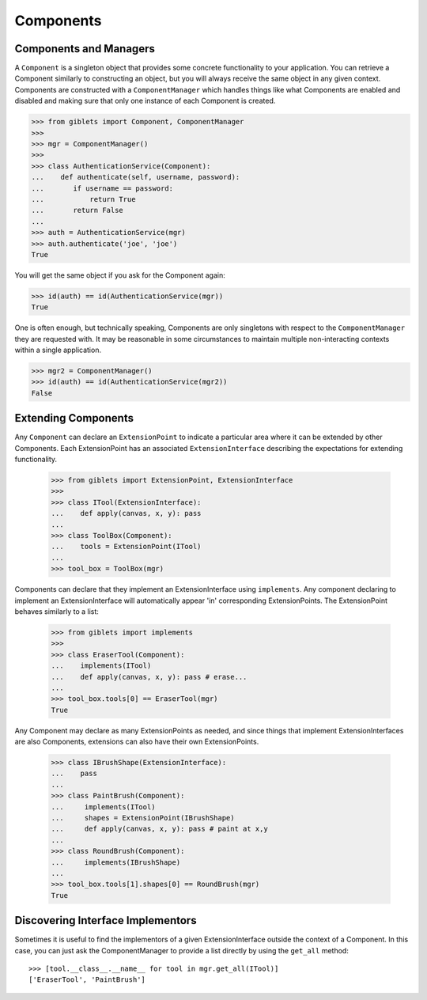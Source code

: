 ==========================
Components
==========================


Components and Managers
========================

A ``Component`` is a singleton object that provides some concrete functionality to your application.  You can retrieve a Component similarly to constructing an object, but you will always receive the same object in any given context.  Components are constructed with a ``ComponentManager`` which handles things like what Components are enabled and disabled and making sure that only one instance of each Component is created.

>>> from giblets import Component, ComponentManager
>>>
>>> mgr = ComponentManager()
>>>
>>> class AuthenticationService(Component):
...    def authenticate(self, username, password):
...       if username == password:
...           return True
...       return False
...
>>> auth = AuthenticationService(mgr)
>>> auth.authenticate('joe', 'joe')
True

You will get the same object if you ask for the Component again:

>>> id(auth) == id(AuthenticationService(mgr))
True

One is often enough, but technically speaking, Components are only singletons with respect to the  ``ComponentManager`` they are requested with.  It may be reasonable in some circumstances to maintain multiple non-interacting contexts within a single application.

>>> mgr2 = ComponentManager()
>>> id(auth) == id(AuthenticationService(mgr2))
False


Extending Components
====================

Any ``Component`` can declare an ``ExtensionPoint`` to indicate a particular area where it can be extended by other Components.  Each ExtensionPoint has an associated ``ExtensionInterface`` describing the expectations for extending functionality.

    >>> from giblets import ExtensionPoint, ExtensionInterface
    >>>
    >>> class ITool(ExtensionInterface):
    ...    def apply(canvas, x, y): pass
    ...
    >>> class ToolBox(Component):
    ...    tools = ExtensionPoint(ITool)
    ...
    >>> tool_box = ToolBox(mgr)

Components can declare that they implement an ExtensionInterface using ``implements``.  Any component declaring to implement an ExtensionInterface will automatically appear 'in' corresponding ExtensionPoints.  The ExtensionPoint behaves similarly to a list:

    >>> from giblets import implements
    >>>
    >>> class EraserTool(Component):
    ...    implements(ITool)
    ...    def apply(canvas, x, y): pass # erase...
    ...
    >>> tool_box.tools[0] == EraserTool(mgr)
    True
    

Any Component may declare as many ExtensionPoints as needed, and since things that implement ExtensionInterfaces are also Components, extensions can also have their own ExtensionPoints.

    >>> class IBrushShape(ExtensionInterface):
    ...    pass
    ...
    >>> class PaintBrush(Component):
    ...     implements(ITool)
    ...     shapes = ExtensionPoint(IBrushShape)
    ...     def apply(canvas, x, y): pass # paint at x,y
    ...
    >>> class RoundBrush(Component):
    ...     implements(IBrushShape)
    ...
    >>> tool_box.tools[1].shapes[0] == RoundBrush(mgr)
    True
    
Discovering Interface Implementors 
==================================

Sometimes it is useful to find the implementors of a given ExtensionInterface outside the context of a Component.  In this case, you can just ask the ComponentManager to provide a list directly by using the ``get_all`` method::

    >>> [tool.__class__.__name__ for tool in mgr.get_all(ITool)]
    ['EraserTool', 'PaintBrush']